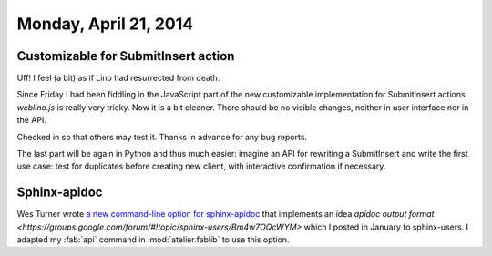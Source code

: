 ======================
Monday, April 21, 2014
======================


Customizable for SubmitInsert action
------------------------------------

Uff! I feel (a bit) as if Lino had resurrected from death.  

Since Friday I had been fiddling in the JavaScript part of the new
customizable implementation for SubmitInsert actions. `weblino.js` is
really very tricky. Now it is a bit cleaner. There should be no
visible changes, neither in user interface nor in the API.

Checked in so that others may test it. Thanks in advance for any bug
reports.

The last part will be again in Python and thus much easier: imagine an
API for rewriting a SubmitInsert and write the first use case: test
for duplicates before creating new client, with interactive
confirmation if necessary.


Sphinx-apidoc
-------------

Wes Turner wrote `a new command-line option for sphinx-apidoc
<https://bitbucket.org/birkenfeld/sphinx/issue/1456/apidoc-add-a-m-option-to-put-module>`_
that implements an idea `apidoc output format
<https://groups.google.com/forum/#!topic/sphinx-users/Bm4w7OQcWYM>`
which I posted in January to sphinx-users.  I adapted my :fab:`api`
command in :mod:`atelier.fablib` to use this option.


